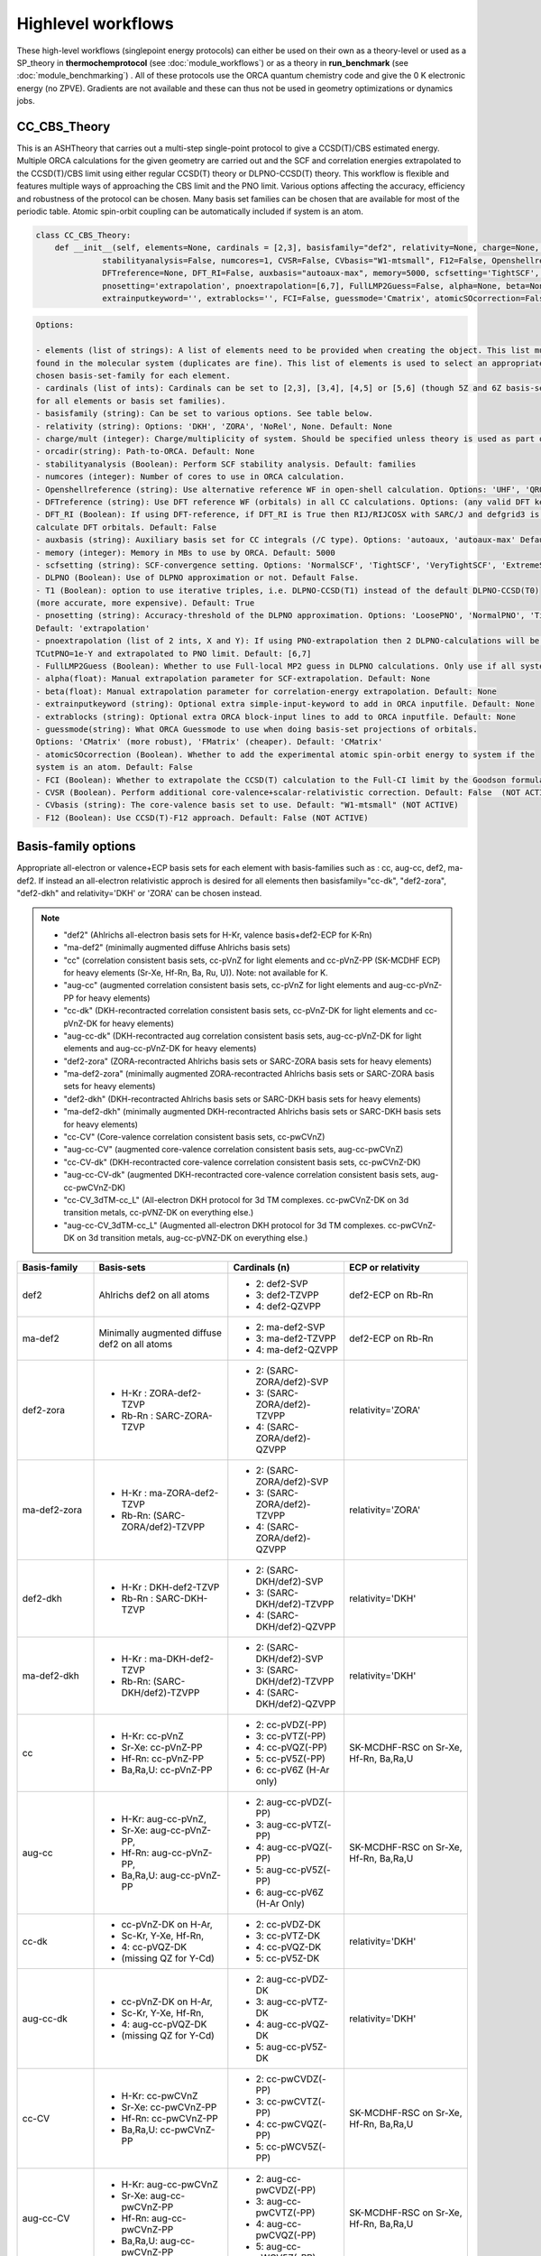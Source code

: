 Highlevel workflows
======================================

These high-level workflows (singlepoint energy protocols) can either be used on their own as a theory-level or used as a SP_theory in **thermochemprotocol** (see :doc:`module_workflows`) or as a theory in **run_benchmark** (see :doc:`module_benchmarking`) .
All of these protocols use the ORCA quantum chemistry code and give the 0 K electronic energy (no ZPVE). Gradients are not available and these can thus not be used in geometry optimizations or dynamics jobs.


#########################################
CC_CBS_Theory
#########################################

This is an ASHTheory that carries out a multi-step single-point protocol to give a CCSD(T)/CBS estimated energy.
Multiple ORCA calculations for the given geometry are carried out and the SCF and correlation energies extrapolated to the CCSD(T)/CBS limit using either regular CCSD(T) theory or DLPNO-CCSD(T) theory.
This workflow is flexible and features multiple ways of approaching the CBS limit and the PNO limit.
Various options affecting the accuracy, efficiency and robustness of the protocol can be chosen.
Many basis set families can be chosen that are available for most of the periodic table.
Atomic spin-orbit coupling can be automatically included if system is an atom.

.. code-block:: python

  class CC_CBS_Theory:
      def __init__(self, elements=None, cardinals = [2,3], basisfamily="def2", relativity=None, charge=None, mult=None, orcadir=None,
                stabilityanalysis=False, numcores=1, CVSR=False, CVbasis="W1-mtsmall", F12=False, Openshellreference=None, 
                DFTreference=None, DFT_RI=False, auxbasis="autoaux-max", memory=5000, scfsetting='TightSCF', DLPNO=False, T1=True, 
                pnosetting='extrapolation', pnoextrapolation=[6,7], FullLMP2Guess=False, alpha=None, beta=None, 
                extrainputkeyword='', extrablocks='', FCI=False, guessmode='Cmatrix', atomicSOcorrection=False):


.. code-block:: text

  Options:

  - elements (list of strings): A list of elements need to be provided when creating the object. This list must contain all the elements 
  found in the molecular system (duplicates are fine). This list of elements is used to select an appropriate basis-set member for the 
  chosen basis-set-family for each element. 
  - cardinals (list of ints): Cardinals can be set to [2,3], [3,4], [4,5] or [5,6] (though 5Z and 6Z basis-sets are not always available 
  for all elements or basis set families).
  - basisfamily (string): Can be set to various options. See table below. 
  - relativity (string): Options: 'DKH', 'ZORA', 'NoRel', None. Default: None
  - charge/mult (integer): Charge/multiplicity of system. Should be specified unless theory is used as part of run_benchmark or thermochemprotocol.
  - orcadir(string): Path-to-ORCA. Default: None
  - stabilityanalysis (Boolean): Perform SCF stability analysis. Default: families
  - numcores (integer): Number of cores to use in ORCA calculation.
  - Openshellreference (string): Use alternative reference WF in open-shell calculation. Options: 'UHF', 'QRO' Default: None
  - DFTreference (string): Use DFT reference WF (orbitals) in all CC calculations. Options: (any valid DFT keyword). Default: None
  - DFT_RI (Boolean): If using DFT-reference, if DFT_RI is True then RIJ/RIJCOSX with SARC/J and defgrid3 is used to 
  calculate DFT orbitals. Default: False
  - auxbasis (string): Auxiliary basis set for CC integrals (/C type). Options: 'autoaux, 'autoaux-max' Default:  "autoaux-max"
  - memory (integer): Memory in MBs to use by ORCA. Default: 5000
  - scfsetting (string): SCF-convergence setting. Options: 'NormalSCF', 'TightSCF', 'VeryTightSCF', 'ExtremeSCF'. Default: 'TightSCF'
  - DLPNO (Boolean): Use of DLPNO approximation or not. Default False.
  - T1 (Boolean): option to use iterative triples, i.e. DLPNO-CCSD(T1) instead of the default DLPNO-CCSD(T0) 
  (more accurate, more expensive). Default: True
  - pnosetting (string): Accuracy-threshold of the DLPNO approximation. Options: 'LoosePNO', 'NormalPNO', 'TightPNO', 'extrapolation'.
  Default: 'extrapolation'
  - pnoextrapolation (list of 2 ints, X and Y): If using PNO-extrapolation then 2 DLPNO-calculations will be performed with TCutPNO=1e-X and 
  TCutPNO=1e-Y and extrapolated to PNO limit. Default: [6,7] 
  - FullLMP2Guess (Boolean): Whether to use Full-local MP2 guess in DLPNO calculations. Only use if all systems are closed-shell. Default: False
  - alpha(float): Manual extrapolation parameter for SCF-extrapolation. Default: None
  - beta(float): Manual extrapolation parameter for correlation-energy extrapolation. Default: None
  - extrainputkeyword (string): Optional extra simple-input-keyword to add in ORCA inputfile. Default: None
  - extrablocks (string): Optional extra ORCA block-input lines to add to ORCA inputfile. Default: None
  - guessmode(string): What ORCA Guessmode to use when doing basis-set projections of orbitals. 
  Options: 'CMatrix' (more robust), 'FMatrix' (cheaper). Default: 'CMatrix'
  - atomicSOcorrection (Boolean). Whether to add the experimental atomic spin-orbit energy to system if the 
  system is an atom. Default: False
  - FCI (Boolean): Whether to extrapolate the CCSD(T) calculation to the Full-CI limit by the Goodson formula. (NOT ACTIVE)
  - CVSR (Boolean). Perform additional core-valence+scalar-relativistic correction. Default: False  (NOT ACTIVE)
  - CVbasis (string): The core-valence basis set to use. Default: "W1-mtsmall" (NOT ACTIVE)
  - F12 (Boolean): Use CCSD(T)-F12 approach. Default: False (NOT ACTIVE)


#########################################
Basis-family options
#########################################

Appropriate all-electron or valence+ECP basis sets for each element with basis-families such as : cc, aug-cc, def2, ma-def2. 
If instead an all-electron relativistic approch is desired for all elements then basisfamily="cc-dk", "def2-zora", "def2-dkh" and relativity='DKH' or 'ZORA' can be chosen instead.


.. note:: - "def2" (Ahlrichs all-electron basis sets for H-Kr, valence basis+def2-ECP for K-Rn)
  - "ma-def2" (minimally augmented diffuse Ahlrichs basis sets)
  - "cc" (correlation consistent basis sets, cc-pVnZ for light elements and cc-pVnZ-PP (SK-MCDHF ECP) for heavy elements (Sr-Xe, Hf-Rn, Ba, Ru, U)). Note: not available for K.
  - "aug-cc" (augmented correlation consistent basis sets, cc-pVnZ for light elements and aug-cc-pVnZ-PP for heavy elements)
  - "cc-dk" (DKH-recontracted correlation consistent basis sets, cc-pVnZ-DK for light elements and cc-pVnZ-DK for heavy elements)
  - "aug-cc-dk" (DKH-recontracted aug correlation consistent basis sets, aug-cc-pVnZ-DK for light elements and aug-cc-pVnZ-DK for heavy elements)
  - "def2-zora" (ZORA-recontracted Ahlrichs basis sets or SARC-ZORA basis sets for heavy elements)
  - "ma-def2-zora" (minimally augmented ZORA-recontracted Ahlrichs basis sets or SARC-ZORA basis sets for heavy elements)
  - "def2-dkh" (DKH-recontracted Ahlrichs basis sets or SARC-DKH basis sets for heavy elements)
  - "ma-def2-dkh" (minimally augmented DKH-recontracted Ahlrichs basis sets or SARC-DKH basis sets for heavy elements)
  - "cc-CV" (Core-valence correlation consistent basis sets, cc-pwCVnZ)
  - "aug-cc-CV" (augmented core-valence correlation consistent basis sets, aug-cc-pwCVnZ)
  - "cc-CV-dk" (DKH-recontracted core-valence correlation consistent basis sets, cc-pwCVnZ-DK)
  - "aug-cc-CV-dk" (augmented DKH-recontracted core-valence correlation consistent basis sets, aug-cc-pwCVnZ-DK)
  - "cc-CV_3dTM-cc_L" (All-electron DKH protocol for 3d TM complexes. cc-pwCVnZ-DK on 3d transition metals, cc-pVNZ-DK on everything else.)
  - "aug-cc-CV_3dTM-cc_L" (Augmented all-electron DKH protocol for 3d TM complexes. cc-pwCVnZ-DK on 3d transition metals, aug-cc-pVNZ-DK on everything else.)

+---------------------+---------------------------------+------------------------------+-------------------+
| Basis-family        | Basis-sets                      | Cardinals (n)                | ECP or relativity |
+=====================+=================================+==============================+===================+
| def2                | Ahlrichs def2                   | - 2: def2-SVP                | def2-ECP          |
|                     | on all atoms                    | - 3: def2-TZVPP              | on Rb-Rn          |
|                     |                                 | - 4: def2-QZVPP              |                   |
+---------------------+---------------------------------+------------------------------+-------------------+
| ma-def2             | Minimally augmented             | - 2: ma-def2-SVP             | def2-ECP          |
|                     | diffuse def2                    | - 3: ma-def2-TZVPP           | on Rb-Rn          |
|                     | on all atoms                    | - 4: ma-def2-QZVPP           |                   |
+---------------------+---------------------------------+------------------------------+-------------------+
| def2-zora           | - H-Kr : ZORA-def2-TZVP         | - 2: (SARC-ZORA/def2)-SVP    | relativity='ZORA' |
|                     | - Rb-Rn : SARC-ZORA-TZVP        | - 3: (SARC-ZORA/def2)-TZVPP  |                   |
|                     |                                 | - 4: (SARC-ZORA/def2)-QZVPP  |                   |
+---------------------+---------------------------------+------------------------------+-------------------+
| ma-def2-zora        | - H-Kr : ma-ZORA-def2-TZVP      | - 2: (SARC-ZORA/def2)-SVP    | relativity='ZORA' |
|                     | - Rb-Rn: (SARC-ZORA/def2)-TZVPP | - 3: (SARC-ZORA/def2)-TZVPP  |                   |
|                     |                                 | - 4: (SARC-ZORA/def2)-QZVPP  |                   |
+---------------------+---------------------------------+------------------------------+-------------------+
| def2-dkh            | - H-Kr : DKH-def2-TZVP          | - 2: (SARC-DKH/def2)-SVP     | relativity='DKH'  |
|                     | - Rb-Rn : SARC-DKH-TZVP         | - 3: (SARC-DKH/def2)-TZVPP   |                   |
|                     |                                 | - 4: (SARC-DKH/def2)-QZVPP   |                   |
+---------------------+---------------------------------+------------------------------+-------------------+
| ma-def2-dkh         | - H-Kr : ma-DKH-def2-TZVP       | - 2: (SARC-DKH/def2)-SVP     | relativity='DKH'  |
|                     | - Rb-Rn: (SARC-DKH/def2)-TZVPP  | - 3: (SARC-DKH/def2)-TZVPP   |                   |
|                     |                                 | - 4: (SARC-DKH/def2)-QZVPP   |                   |
+---------------------+---------------------------------+------------------------------+-------------------+
| cc                  | - H-Kr: cc-pVnZ                 | - 2: cc-pVDZ(-PP)            | SK-MCDHF-RSC      |
|                     | - Sr-Xe: cc-pVnZ-PP             | - 3: cc-pVTZ(-PP)            | on Sr-Xe, Hf-Rn,  |
|                     | - Hf-Rn: cc-pVnZ-PP             | - 4: cc-pVQZ(-PP)            | Ba,Ra,U           |
|                     | - Ba,Ra,U: cc-pVnZ-PP           | - 5: cc-pV5Z(-PP)            |                   |
|                     |                                 | - 6: cc-pV6Z (H-Ar only)     |                   |
+---------------------+---------------------------------+------------------------------+-------------------+
| aug-cc              | - H-Kr: aug-cc-pVnZ,            | - 2: aug-cc-pVDZ(-PP)        | SK-MCDHF-RSC      |
|                     | - Sr-Xe: aug-cc-pVnZ-PP,        | - 3: aug-cc-pVTZ(-PP)        | on Sr-Xe, Hf-Rn,  |
|                     | - Hf-Rn: aug-cc-pVnZ-PP,        | - 4: aug-cc-pVQZ(-PP)        | Ba,Ra,U           |
|                     | - Ba,Ra,U: aug-cc-pVnZ-PP       | - 5: aug-cc-pV5Z(-PP)        |                   |
|                     |                                 | - 6: aug-cc-pV6Z (H-Ar Only) |                   |
+---------------------+---------------------------------+------------------------------+-------------------+
| cc-dk               | - cc-pVnZ-DK on H-Ar,           | - 2: cc-pVDZ-DK              |                   |
|                     | - Sc-Kr, Y-Xe, Hf-Rn,           | - 3: cc-pVTZ-DK              | relativity='DKH'  |
|                     | - 4: cc-pVQZ-DK                 | - 4: cc-pVQZ-DK              |                   |
|                     | - (missing QZ for Y-Cd)         | - 5: cc-pV5Z-DK              |                   |
+---------------------+---------------------------------+------------------------------+-------------------+
| aug-cc-dk           | - cc-pVnZ-DK on H-Ar,           | - 2: aug-cc-pVDZ-DK          |                   |
|                     | - Sc-Kr, Y-Xe, Hf-Rn,           | - 3: aug-cc-pVTZ-DK          | relativity='DKH'  |
|                     | - 4: aug-cc-pVQZ-DK             | - 4: aug-cc-pVQZ-DK          |                   |
|                     | - (missing QZ for Y-Cd)         | - 5: aug-cc-pV5Z-DK          |                   |
+---------------------+---------------------------------+------------------------------+-------------------+
| cc-CV               | - H-Kr: cc-pwCVnZ               | - 2: cc-pwCVDZ(-PP)          | SK-MCDHF-RSC      |
|                     | - Sr-Xe: cc-pwCVnZ-PP           | - 3: cc-pwCVTZ(-PP)          | on Sr-Xe, Hf-Rn,  |
|                     | - Hf-Rn: cc-pwCVnZ-PP           | - 4: cc-pwCVQZ(-PP)          | Ba,Ra,U           |
|                     | - Ba,Ra,U: cc-pwCVnZ-PP         | - 5: cc-pWCV5Z(-PP)          |                   |
|                     |                                 |                              |                   |
+---------------------+---------------------------------+------------------------------+-------------------+
| aug-cc-CV           | - H-Kr: aug-cc-pwCVnZ           | - 2: aug-cc-pwCVDZ(-PP)      | SK-MCDHF-RSC      |
|                     | - Sr-Xe: aug-cc-pwCVnZ-PP       | - 3: aug-cc-pwCVTZ(-PP)      | on Sr-Xe, Hf-Rn,  |
|                     | - Hf-Rn: aug-cc-pwCVnZ-PP       | - 4: aug-cc-pwCVQZ(-PP)      | Ba,Ra,U           |
|                     | - Ba,Ra,U: aug-cc-pwCVnZ-PP     | - 5: aug-cc-pWCV5Z(-PP)      |                   |
|                     |                                 |                              |                   |
+---------------------+---------------------------------+------------------------------+-------------------+
| cc-CV-dk            | - H-Be,Na-Mg: cc-pwCVnZ-DK      | - 2: cc-(pwC)VDZ-DK          |                   |
|                     | - B-Ne: cc-pVnZ-DK (!)          | - 3: cc-(pwC)VTZ-DK          | relativity='DKH'  |
|                     | - Al-Ar: cc-pVnZ-DK (!)         | - 4: cc-(pwC)VQZ-DK          |                   |
|                     | - Ca-Zn: cc-pVwCnZ-DK           | - 5: cc-(pwC)V5Z-DK          |                   |
|                     | - missing QZ for Y-Cd           |                              |                   |
+---------------------+---------------------------------+------------------------------+-------------------+
| aug-cc-CV-dk        | - H-Be,Na-Mg: aug-cc-pwCVnZ-DK  | - 2: aug-cc-(pwC)VDZ-DK      |                   |
|                     | - B-Ne: aug-cc-pVnZ-DK (!)      | - 3: aug-cc-(pwC)VTZ-DK      | relativity='DKH'  |
|                     | - Al-Ar: aug-cc-pVnZ-DK (!)     | - 4: aug-cc-(pwC)VQZ-DK      |                   |
|                     | - Ca-Zn: aug-cc-pVwCnZ-DK       | - 5: aug-cc-(pwC)V5Z-DK      |                   |
|                     | - missing QZ for Y-Cd           |                              |                   |
+---------------------+---------------------------------+------------------------------+-------------------+
| cc-CV_3dTM-cc_L     | - H-Kr: cc-pVnZ-DK              | - 2: cc-(pwC)VDZ-DK          |                   |
|                     | - Sc-Zn: cc-pwCVnZ-DK (!)       | - 3: cc-(pwC)VTZ-DK          | relativity='DKH'  |
|                     | - Ga-Rn: cc-pVnZ-DK             | - 4: cc-(pwC)VQZ-DK          |                   |
|                     |                                 | - 5: cc-(pwC)V5Z-DK          |                   |
|                     |                                 |                              |                   |
+---------------------+---------------------------------+------------------------------+-------------------+
| aug-cc-CV_3dTM-cc_L | - H-Kr: aug-cc-pVnZ-DK          | - 2: (aug)-cc-(pwC)VDZ-DK    |                   |
|                     | - Sc-Zn: cc-pwCVnZ-DK (!)       | - 3: (aug)-cc-(pwC)VTZ-DK    | relativity='DKH'  |
|                     | - Ga-Rn: aug-cc-pVnZ-DK         | - 4: (aug)-cc-(pwC)VQZ-DK    |                   |
|                     |                                 | - 5: (aug)-cc-(pwC)V5Z-DK    |                   |
|                     |                                 |                              |                   |
+---------------------+---------------------------------+------------------------------+-------------------+

* Note: often missing basis sets for K.
* Sometimes there are missing basis sets for specific elements and specific cardinals


#########################################
CC_CBS_Theory Examples
#########################################

**Basic example**

.. code-block:: python

    N2=Fragment(xyzfile='n2.xyz')
    cc = CC_CBS_Theory(elements=["N"], cardinals = [2,3], basisfamily="cc", pnosetting='extrapolation', pnoextrapolation=[6,7], DLPNO=True, numcores=1)
    Singlepoint(theory=cc, fragment=N2)


The example above defines an N2 fragment (from n2.xyz) and runs multiple CCSD(T) calculations, utilizing basis-set extrapolation of SCF and correlation energies.
Cardinals=[2,3] and basisfamily="cc" means that the cc-pVDZ and cc-pVTZ basis sets will be used and extrapolated to the basis set limit. 
Appropriate extrapolation parameters for 2-point extrapolations with this basis set family are chosen.


**4d Transition Metal Complex Example: DLPNO-CCSD(T1)/CBS with PNO extrapolation on a 4d-metal complex with the Ahlrichs def2-SVP/def2-TZVPP extrapolation:**

.. code-block:: python

    complex=Fragment(xyzfile='ru-phosphine-complex.xyz')
    cc = CC_CBS_Theory(elements=["Ru", "P", "H", "O", "N" ], cardinals = [2,3], basisfamily="def2", DLPNO=True, 
                  pnosetting='NormalPNO', numcores=1)
    Singlepoint(theory=cc, fragment=complex)

In this example of a large ruthenium metal complex we can not afford to do regular CCSD(T) calculations and utilize instead the powerful local-correlation DLPNO approximation.
Here we use the def2 basis family and a def2-ECP effective core-potential will be automatically selected for ruthenium. We choose cardinals=[2,3] here and this means that we do the relatively cheap def2-SVP/def2-TZVPP extrapolation.
The DLPNO approximation utilizes thresholds that determine the accuracy of the DLPNO approximation (compared to unapproximated CCSD(T)).
By setting pnosetting="NormalPNO" we get the default PNO settings that are reasonably accurate. Other options are: 'LoosePNO' (not recommended) and 'TightPNO' (more accurate, more expensive), and 'extrapolation' (see below).


DLPNO-CCSD(T)/CBS with PNO extrapolation on a 4d-metal complex with the cc-pVnZ and cc-pVnZ-PP (n=3,4) extrapolation:

.. code-block:: python

    complex=Fragment(xyzfile='ru-phosphine-complex.xyz')
    #Note: here providing list of elements more conveniently from the defined fragment
    cc = CC_CBS_Theory(elements=complex.elems, cardinals = [3,4], basisfamily="cc", DLPNO=True, 
                  pnosetting='extrapolation', pnoextrapolation=[6,7], numcores=1)
    Singlepoint(theory=cc, fragment=complex)

For an even more accurate estimate of the coupled-cluster basis set limit the [3,4] extrapolation is much more reliable than [2,3] and here we also utilize the more accurate 
correlation-consistent basis set family ('cc'). For ruthenium, ASH tells ORCA to choose the cc-pVNZ-PP family for this heavy element and the 'SK-MCDHF' ECP.
To further reduce the error of the DLPNO approximation we use pnosetting="extrapolation" and pnoextrapolation=[6,7] which means that 2 DLPNO-CCSD(T) calculations will be performed
for each basis-set-cardinal calculation with different TCutPNO cutoffs (here TCutPNO=1e-6 and TCutPNO=1e-7). The results are then extrapolated to the PNO limit according to PNO extrapolation by Giovanni Bistoni and coworkers.
See these excellent papers: https://pubs.acs.org/doi/abs/10.1021/acs.jctc.0c00344 and https://pubs.acs.org/doi/abs/10.1021/acs.jpca.1c09106

 DLPNO-CCSD(T)/CBS with PNO extrapolation on a 4d-metal complex with DKH relativistic approximation and cc-pwCVnZ-DK extrapolation:

.. code-block:: python

    complex=Fragment(xyzfile='ru-phosphine-complex.xyz')
    #Note: here providing list of elements more conveniently from the defined fragment
    cc = CC_CBS_Theory(elements=complex.elems, cardinals = [3,4], basisfamily="cc-CV-dk", DLPNO=True, 
                  relativity='DKH', pnosetting='extrapolation', pnoextrapolation=[6,7], numcores=1)
    Singlepoint(theory=cc, fragment=complex)

While the cc-pVDZ-PP approach for ruthenium is affordable and accurate, for even greater accuracy (and much higher cost) one could opt for an all-electronic relativistic approach instead.
Here the Douglas-Kroll-Hess scalar relativistic Hamiltonian is used and this requires one to choose a basis-set family that has been recontracted for DKH Hamiltonians.
We use the 'cc-dk' basis family here that features all-electron correlation consistent basis sets that have been contracted for the DKH Hamiltonian.




**3d Transition Metal Complex Example: DLPNO-CCSD(T1)/CBS with PNO extrapolation on a 4d-metal complex with the Ahlrichs def2-SVP/def2-TZVPP extrapolation:**

Example: DLPNO-CCSD(T)/CBS with PNO extrapolation on a 3d-metal complex with DKH relativistic approximation:

For 3d transition metal complexes (with the complicated 3d shell of the metal), effective core potential are typically not very accurate and an all-electron relativistic approach is typically recommended instead.

.. code-block:: python

    complex=Fragment(xyzfile='fe-complex.xyz')
    #Note: here providing list of elements more conveniently from the defined fragment
    cc = CC_CBS_Theory(elements=complex.elems, cardinals = [3,4], basisfamily="cc-dk", DLPNO=True, 
                  relativity='DKH', pnosetting='extrapolation', pnoextrapolation=[6,7], numcores=1)
    Singlepoint(theory=cc, fragment=complex)



for ruthenium is affordable and accurate, for even greater accuracy one can opt for an all-electronic relativistic approach instead.
Here the Douglas-Kroll-Hess scalar relativistic Hamiltonian is used and this requires one to choose a basis-set family that has been recontracted for DKH Hamiltonians.
We could choose to use the 'cc-dk' but here we utilize the 'cc-CV-dk' family that in addition to being DKH-recontracted, features additional basis-functions typically used to describe core-valence 
correlation. The frozen-core approximation is still in use here, meaning that the extra basis functions instead serve to improve the valence-electron correlation problem instead.

https://pubs.acs.org/doi/abs/10.1021/acs.jctc.9b01109